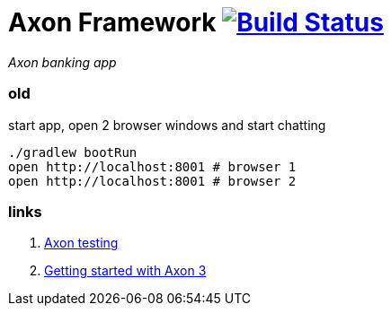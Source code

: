 = Axon Framework image:https://travis-ci.org/daggerok/spring-examples.svg?branch=master["Build Status", link="https://travis-ci.org/daggerok/spring-examples"]

//tag::content[]

_Axon banking app_

=== old

.start app, open 2 browser windows and start chatting
[source,bash]
----
./gradlew bootRun
open http://localhost:8001 # browser 1
open http://localhost:8001 # browser 2
----

=== links

. link:http://www.axonframework.org/docs/1.2/testing.html[Axon testing]
. link:https://www.youtube.com/watch?v=s2zH7BsqtAk&feature=youtu.be[Getting started with Axon 3]

//end::content02[]
